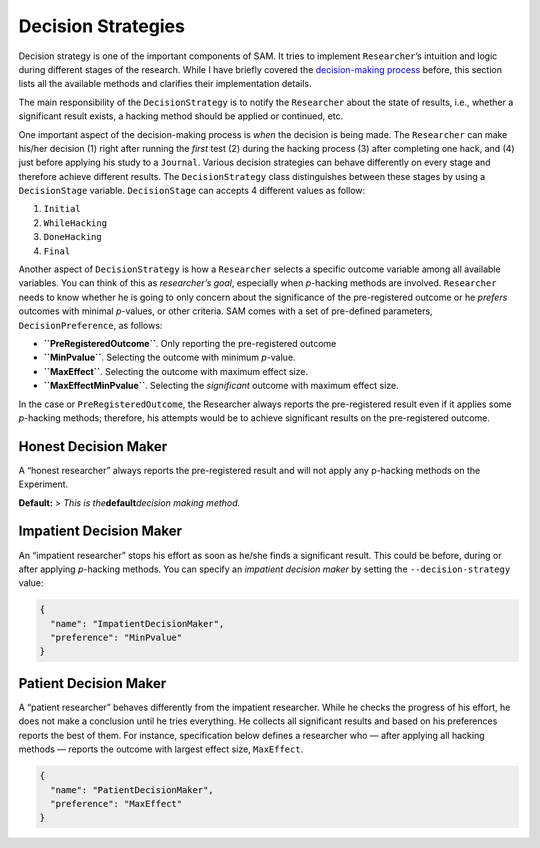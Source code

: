 .. _chap-decision-strategies:

Decision Strategies
===================

Decision strategy is one of the important components of SAM. It tries to
implement ``Researcher``\ ’s intuition and logic during different stages
of the research. While I have briefly covered the `decision-making
process <Components.md#deicion-making>`__ before, this section lists all
the available methods and clarifies their implementation details.

The main responsibility of the ``DecisionStrategy`` is to notify the
``Researcher`` about the state of results, i.e., whether a significant
result exists, a hacking method should be applied or continued, etc.

One important aspect of the decision-making process is *when* the
decision is being made. The ``Researcher`` can make his/her decision (1)
right after running the *first* test (2) during the hacking process (3)
after completing one hack, and (4) just before applying his study to a
``Journal``. Various decision strategies can behave differently on every
stage and therefore achieve different results. The ``DecisionStrategy``
class distinguishes between these stages by using a ``DecisionStage``
variable. ``DecisionStage`` can accepts 4 different values as follow:

1. ``Initial``
2. ``WhileHacking``
3. ``DoneHacking``
4. ``Final``

Another aspect of ``DecisionStrategy`` is how a ``Researcher`` selects a
specific outcome variable among all available variables. You can think
of this as *researcher’s goal*, especially when *p*-hacking methods are
involved. ``Researcher`` needs to know whether he is going to only
concern about the significance of the pre-registered outcome or he
*prefers* outcomes with minimal *p*-values, or other criteria. SAM comes
with a set of pre-defined parameters, ``DecisionPreference``, as
follows:

-  **``PreRegisteredOutcome``**. Only reporting the pre-registered
   outcome
-  **``MinPvalue``**. Selecting the outcome with minimum *p*-value.
-  **``MaxEffect``**. Selecting the outcome with maximum effect size.
-  **``MaxEffectMinPvalue``**. Selecting the *significant* outcome with
   maximum effect size.

In the case or ``PreRegisteredOutcome``, the Researcher always reports
the pre-registered result even if it applies some *p*-hacking methods;
therefore, his attempts would be to achieve significant results on the
pre-registered outcome.

.. _decision-strategies-honest:

Honest Decision Maker
---------------------

A “honest researcher” always reports the pre-registered result and will
not apply any p-hacking methods on the Experiment.

**Default:** > *This is the*\ **default**\ *decision making method.*

.. _decision-strategies-impatient:

Impatient Decision Maker
------------------------

An “impatient researcher” stops his effort as soon as he/she finds a
significant result. This could be before, during or after applying
*p*-hacking methods. You can specify an *impatient decision maker* by
setting the ``--decision-strategy`` value:

.. code:: json

   {
     "name": "ImpatientDecisionMaker",
     "preference": "MinPvalue"
   }

.. _decision-strategies-patient:

Patient Decision Maker
----------------------

A “patient researcher” behaves differently from the impatient
researcher. While he checks the progress of his effort, he does not make
a conclusion until he tries everything. He collects all significant
results and based on his preferences reports the best of them. For
instance, specification below defines a researcher who — after applying
all hacking methods — reports the outcome with largest effect size,
``MaxEffect``.

.. code:: json

   {
     "name": "PatientDecisionMaker",
     "preference": "MaxEffect"
   }
